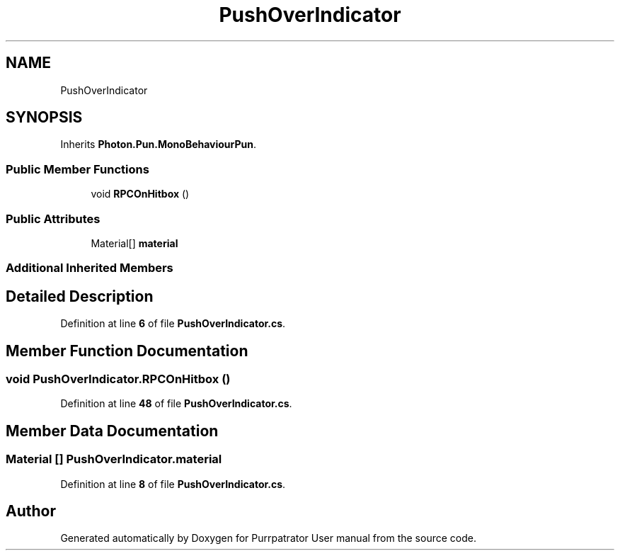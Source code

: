 .TH "PushOverIndicator" 3 "Mon Apr 18 2022" "Purrpatrator User manual" \" -*- nroff -*-
.ad l
.nh
.SH NAME
PushOverIndicator
.SH SYNOPSIS
.br
.PP
.PP
Inherits \fBPhoton\&.Pun\&.MonoBehaviourPun\fP\&.
.SS "Public Member Functions"

.in +1c
.ti -1c
.RI "void \fBRPCOnHitbox\fP ()"
.br
.in -1c
.SS "Public Attributes"

.in +1c
.ti -1c
.RI "Material[] \fBmaterial\fP"
.br
.in -1c
.SS "Additional Inherited Members"
.SH "Detailed Description"
.PP 
Definition at line \fB6\fP of file \fBPushOverIndicator\&.cs\fP\&.
.SH "Member Function Documentation"
.PP 
.SS "void PushOverIndicator\&.RPCOnHitbox ()"

.PP
Definition at line \fB48\fP of file \fBPushOverIndicator\&.cs\fP\&.
.SH "Member Data Documentation"
.PP 
.SS "Material [] PushOverIndicator\&.material"

.PP
Definition at line \fB8\fP of file \fBPushOverIndicator\&.cs\fP\&.

.SH "Author"
.PP 
Generated automatically by Doxygen for Purrpatrator User manual from the source code\&.
